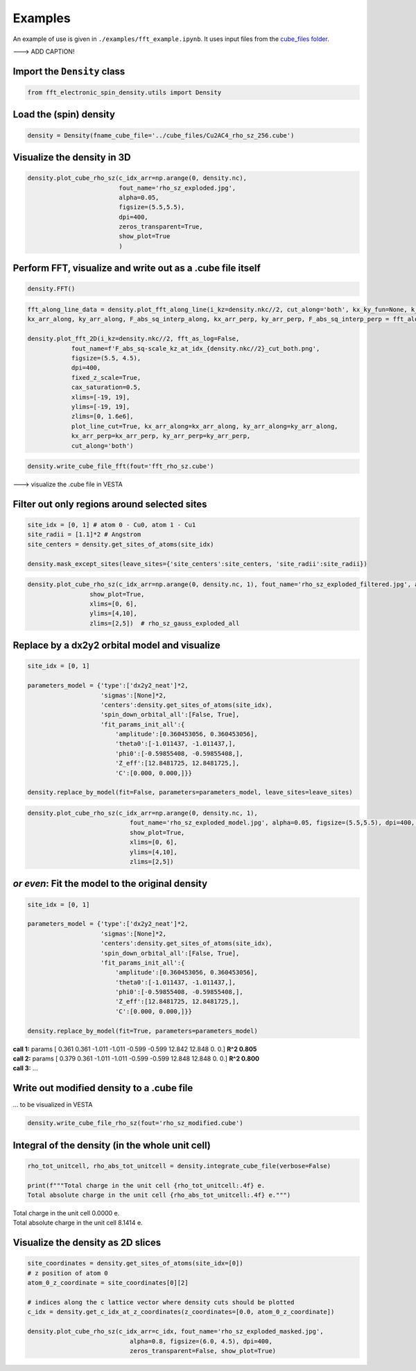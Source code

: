==========================
Examples
==========================

An example of use is given in ``./examples/fft_example.ipynb``. It uses input files from the `cube_files folder <https://github.com/liborsold/fft_electronic_spin_density/tree/master/cube_files>`_.

.. fft_electronic_spin_density example image
.. image::
   ./_static/images/example_of_use.png
   :width: 800px
   :align: center

---> ADD CAPTION!


Import the ``Density`` class
-------------------------------------------------------------------

.. code-block:: python

    from fft_electronic_spin_density.utils import Density


Load the (spin) density
-------------------------------------------------------------------

.. code-block:: python

    density = Density(fname_cube_file='../cube_files/Cu2AC4_rho_sz_256.cube')


Visualize the density in 3D
-------------------------------------------------------------------

.. code-block:: python

    density.plot_cube_rho_sz(c_idx_arr=np.arange(0, density.nc),
                             fout_name='rho_sz_exploded.jpg', 
                             alpha=0.05, 
                             figsize=(5.5,5.5), 
                             dpi=400, 
                             zeros_transparent=True, 
                             show_plot=True
                             )

.. 3D density
.. image::
   ./_static/images/rho_sz_exploded.jpg
   :width: 500px
   :align: center


Perform FFT, visualize and write out as a .cube file itself
-------------------------------------------------------------------

.. code-block:: python

    density.FFT()

.. code-block:: python

    fft_along_line_data = density.plot_fft_along_line(i_kz=density.nkc//2, cut_along='both', kx_ky_fun=None, k_dist_lim=12, N_points=3001, fout_name='cut_1D_both.png', cax_saturation=0.5,)
    kx_arr_along, ky_arr_along, F_abs_sq_interp_along, kx_arr_perp, ky_arr_perp, F_abs_sq_interp_perp = fft_along_line_data

    density.plot_fft_2D(i_kz=density.nkc//2, fft_as_log=False, 
                fout_name=f'F_abs_sq-scale_kz_at_idx_{density.nkc//2}_cut_both.png', 
                figsize=(5.5, 4.5),
                dpi=400,
                fixed_z_scale=True,
                cax_saturation=0.5,
                xlims=[-19, 19],
                ylims=[-19, 19],
                zlims=[0, 1.6e6],
                plot_line_cut=True, kx_arr_along=kx_arr_along, ky_arr_along=ky_arr_along,
                kx_arr_perp=kx_arr_perp, ky_arr_perp=ky_arr_perp,
                cut_along='both')

.. FFT 2D plot
.. image::
   ./_static/images/F_abs_sq-scale_kz_at_idx_72_cut_both_fix-scale.png
   :width: 500px
   :align: center

.. FFT 1D cuts
.. image::
   ./_static/images/cut_1D_both.png
   :width: 450px
   :align: center

.. code-block:: python

    density.write_cube_file_fft(fout='fft_rho_sz.cube')

---> visualize the .cube file in VESTA

.. FFT 3D VESTA
.. image::
   ./_static/images/FFT_from_VESTA.png
   :width: 350px
   :align: center


Filter out only regions around selected sites
-------------------------------------------------------------------

.. code-block:: python

    site_idx = [0, 1] # atom 0 - Cu0, atom 1 - Cu1
    site_radii = [1.1]*2 # Angstrom
    site_centers = density.get_sites_of_atoms(site_idx)

    density.mask_except_sites(leave_sites={'site_centers':site_centers, 'site_radii':site_radii})
   

.. code-block:: python
   
   density.plot_cube_rho_sz(c_idx_arr=np.arange(0, density.nc, 1), fout_name='rho_sz_exploded_filtered.jpg', alpha=0.05, figsize=(5.5,5.5), dpi=400, zeros_transparent=True,
                    show_plot=True,
                    xlims=[0, 6], 
                    ylims=[4,10],
                    zlims=[2,5])  # rho_sz_gauss_exploded_all

.. filtered density
.. image::
   ./_static/images/rho_sz_exploded_filtered.jpg
   :width: 450px
   :align: center


Replace by a dx2y2 orbital model and visualize
-------------------------------------------------------------------

.. code-block:: python

    site_idx = [0, 1]

    parameters_model = {'type':['dx2y2_neat']*2, 
                        'sigmas':[None]*2, 
                        'centers':density.get_sites_of_atoms(site_idx),
                        'spin_down_orbital_all':[False, True],
                        'fit_params_init_all':{
                            'amplitude':[0.360453056, 0.360453056], 
                            'theta0':[-1.011437, -1.011437,], 
                            'phi0':[-0.59855408, -0.59855408,], 
                            'Z_eff':[12.8481725, 12.8481725,],
                            'C':[0.000, 0.000,]}}

    density.replace_by_model(fit=False, parameters=parameters_model, leave_sites=leave_sites)


.. code-block:: python

    density.plot_cube_rho_sz(c_idx_arr=np.arange(0, density.nc, 1), 
                                fout_name='rho_sz_exploded_model.jpg', alpha=0.05, figsize=(5.5,5.5), dpi=400, zeros_transparent=True,
                                show_plot=True,
                                xlims=[0, 6], 
                                ylims=[4,10],
                                zlims=[2,5])

.. filtered density
.. image::
   ./_static/images/rho_sz_exploded_model.jpg
   :width: 450px
   :align: center


*or even*: Fit the model to the original density 
-------------------------------------------------------------------

.. code-block:: python

    site_idx = [0, 1]

    parameters_model = {'type':['dx2y2_neat']*2, 
                        'sigmas':[None]*2, 
                        'centers':density.get_sites_of_atoms(site_idx),
                        'spin_down_orbital_all':[False, True],
                        'fit_params_init_all':{
                            'amplitude':[0.360453056, 0.360453056], 
                            'theta0':[-1.011437, -1.011437,], 
                            'phi0':[-0.59855408, -0.59855408,], 
                            'Z_eff':[12.8481725, 12.8481725,],
                            'C':[0.000, 0.000,]}}

    density.replace_by_model(fit=True, parameters=parameters_model)

| **call 1:**   params [ 0.361 0.361 -1.011 -1.011 -0.599 -0.599 12.842 12.848 0. 0.] **R^2 0.805**
| **call 2:**   params [ 0.379 0.361 -1.011 -1.011 -0.599 -0.599 12.848 12.848 0. 0.] **R^2 0.800**
| **call 3:**   ...


Write out modified density to a .cube file
-------------------------------------------------------------------
... to be visualized in VESTA

.. code-block:: python

    density.write_cube_file_rho_sz(fout='rho_sz_modified.cube')


Integral of the density (in the whole unit cell)
-------------------------------------------------------------------

.. code-block:: python

   rho_tot_unitcell, rho_abs_tot_unitcell = density.integrate_cube_file(verbose=False)

   print(f"""Total charge in the unit cell {rho_tot_unitcell:.4f} e.
   Total absolute charge in the unit cell {rho_abs_tot_unitcell:.4f} e.""")

| Total charge in the unit cell 0.0000 e.
| Total absolute charge in the unit cell 8.1414 e.



Visualize the density as 2D slices
-------------------------------------------------------------------

.. code-block:: python

    site_coordinates = density.get_sites_of_atoms(site_idx=[0])
    # z position of atom 0
    atom_0_z_coordinate = site_coordinates[0][2]

    # indices along the c lattice vector where density cuts should be plotted
    c_idx = density.get_c_idx_at_z_coordinates(z_coordinates=[0.0, atom_0_z_coordinate])

    density.plot_cube_rho_sz(c_idx_arr=c_idx, fout_name='rho_sz_exploded_masked.jpg', 
                                alpha=0.8, figsize=(6.0, 4.5), dpi=400, 
                                zeros_transparent=False, show_plot=True)

.. 2D slices
.. image::
   ./_static/images/plot_2D_example_figure.png
   :width: 500px
   :align: center


    



